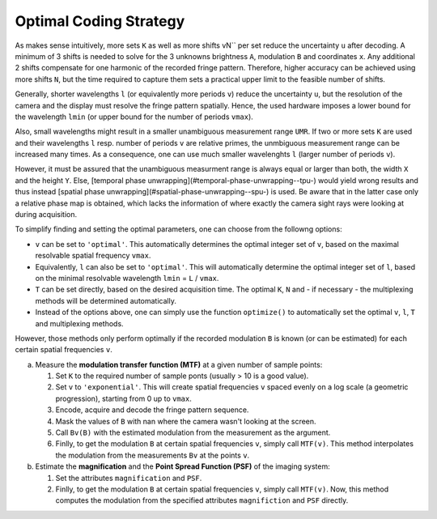Optimal Coding Strategy
=======================

As makes sense intuitively, more sets ``K`` as well as more shifts vN`` per set reduce the uncertainty ``u`` after decoding.
A minimum of 3 shifts is needed to solve for the 3 unknowns brightness ``A``, modulation ``B`` and coordinates ``x``.
Any additional 2 shifts compensate for one harmonic of the recorded fringe pattern.
Therefore, higher accuracy can be achieved using more shifts ``N``, but the time required to capture them
sets a practical upper limit to the feasible number of shifts.

Generally, shorter wavelengths ``l`` (or equivalently more periods ``v``) reduce the uncertainty ``u``,
but the resolution of the camera and the display must resolve the fringe pattern spatially.
Hence, the used hardware imposes a lower bound for the wavelength ``lmin``
(or upper bound for the number of periods ``vmax``).

Also, small wavelengths might result in a smaller unambiguous measurement range ``UMR``.
If two or more sets ``K`` are used and their wavelengths ``l`` resp. number of periods ``v`` are relative primes,
the unmbiguous measurement range can be increased many times.
As a consequence, one can use much smaller wavelenghts ``l`` (larger number of periods ``v``).

However, it must be assured that the unambiguous measurment range is always equal or larger than both,
the width ``X`` and the height ``Y``.
Else, [temporal phase unwrapping](#temporal-phase-unwrapping--tpu-) would yield wrong results and thus instead
[spatial phase unwrapping](#spatial-phase-unwrapping--spu-) is used.
Be aware that in the latter case only a relative phase map is obtained,
which lacks the information of where exactly the camera sight rays were looking at during acquisition.

To simplify finding and setting the optimal parameters, one can choose from the followng options:

- ``v`` can be set to ``'optimal'``.
  This automatically determines the optimal integer set of ``v``,
  based on the maximal resolvable spatial frequency ``vmax``.
- Equivalently, ``l`` can also be set to ``'optimal'``.
  This will automatically determine the optimal integer set of ``l``,
  based on the minimal resolvable wavelength ``lmin`` = ``L`` / ``vmax``.
- ``T`` can be set directly, based on the desired acquisition time.
  The optimal ``K``, ``N`` and  - if necessary - the multiplexing methods will be determined automatically.
- Instead of the options above, one can simply use the function ``optimize()``
  to automatically set the optimal ``v``, ``l``, ``T`` and multiplexing methods.

However, those methods only perform optimally
if the recorded modulation ``B`` is known (or can be estimated)
for each certain spatial frequencies ``v``.

a) Measure the **modulation transfer function (MTF)** at a given number of sample points:

   1. Set ``K`` to the required number of sample ponts (usually > 10 is a good value).
   2. Set ``v`` to ``'exponential'``.
      This will create spatial frequencies ``v`` spaced evenly on a log scale (a geometric progression),
      starting from 0 up to ``vmax``.
   3. Encode, acquire and decode the fringe pattern sequence.
   4. Mask the values of ``B`` with nan where the camera wasn't looking at the screen.
   5. Call ``Bv(B)`` with the estimated modulation from the measurement as the argument.
   6. Finlly, to get the modulation ``B`` at certain spatial frequencies ``v``, simply call ``MTF(v)``.
      This method interpolates the modulation from the measurements ``Bv`` at the points ``v``.
b) Estimate the **magnification** and the **Point Spread Function (PSF)** of the imaging system:

   1. Set the attributes ``magnification`` and ``PSF``.
   2. Finlly, to get the modulation ``B`` at certain spatial frequencies ``v``, simply call ``MTF(v)``.
      Now, this method computes the modulation from the specified attributes ``magnifiction`` and ``PSF`` directly.
